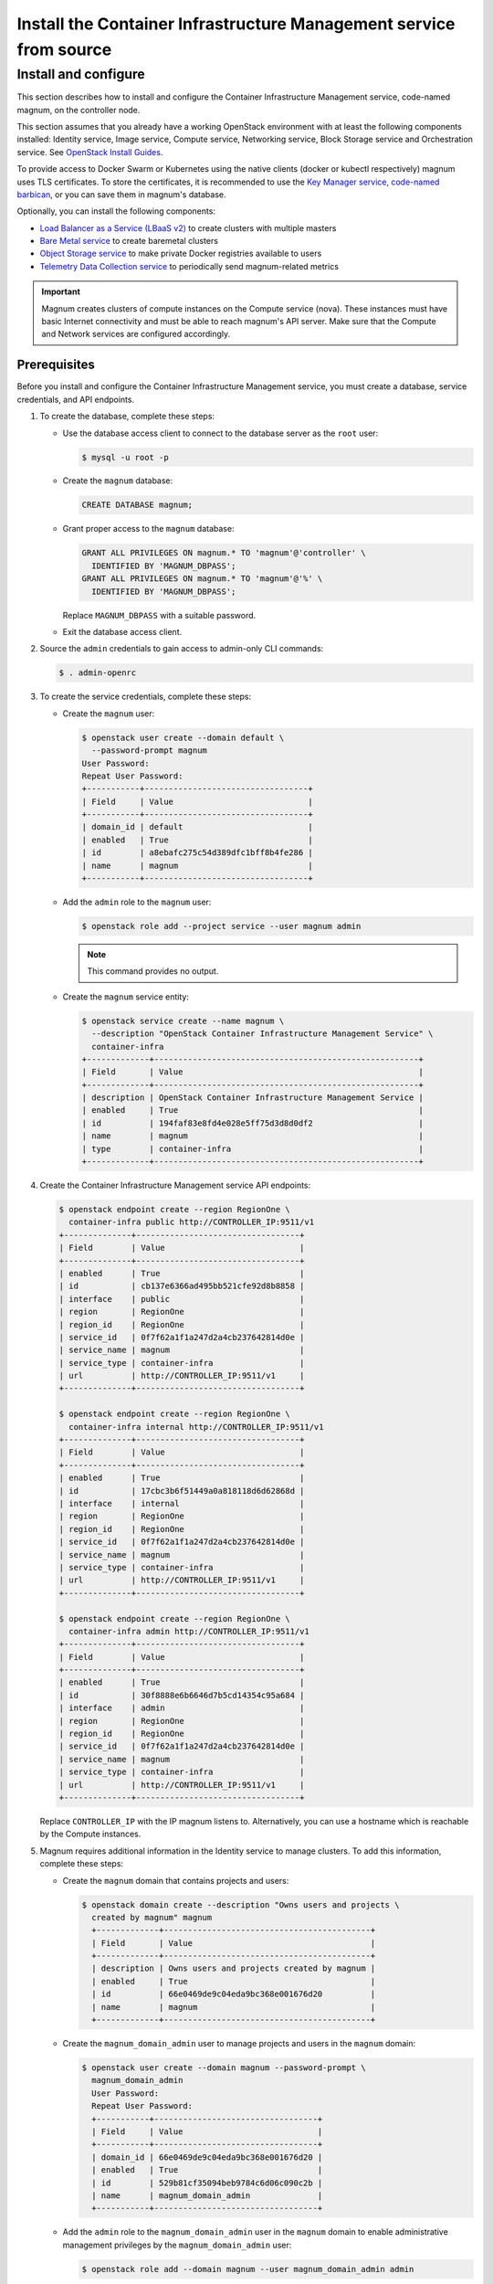 .. _install:

===================================================================
Install the Container Infrastructure Management service from source
===================================================================

Install and configure
~~~~~~~~~~~~~~~~~~~~~

This section describes how to install and configure the Container
Infrastructure Management service, code-named magnum, on the controller node.

This section assumes that you already have a working OpenStack environment with
at least the following components installed: Identity service, Image service,
Compute service, Networking service, Block Storage service and Orchestration
service. See `OpenStack Install Guides <http://docs.openstack.org/
#install-guides>`__.

To provide access to Docker Swarm or Kubernetes using the native clients
(docker or kubectl respectively) magnum uses TLS certificates. To store the
certificates, it is recommended to use the `Key Manager service, code-named
barbican <http://docs.openstack.org/project-install-guide/key-manager/
draft/>`__, or you can save them in magnum's database.

Optionally, you can install the following components:

- `Load Balancer as a Service (LBaaS v2) <http://docs.openstack.org/
  networking-guide/config-lbaas.html>`__ to create clusters with multiple
  masters
- `Bare Metal service <http://docs.openstack.org/project-install-guide/
  baremetal/draft/>`__ to create baremetal clusters
- `Object Storage service <http://docs.openstack.org/project-install-guide/
  object-storage/draft/>`__ to make private Docker registries available to
  users
- `Telemetry Data Collection service <http://docs.openstack.org/
  project-install-guide/telemetry/draft/>`__ to periodically send
  magnum-related metrics

.. important::

   Magnum creates clusters of compute instances on the Compute service (nova).
   These instances must have basic Internet connectivity and must be able to
   reach magnum's API server. Make sure that the Compute and Network services
   are configured accordingly.

Prerequisites
-------------

Before you install and configure the Container Infrastructure Management
service, you must create a database, service credentials, and API endpoints.

#. To create the database, complete these steps:

   * Use the database access client to connect to the database
     server as the ``root`` user:

     .. code-block:: console

        $ mysql -u root -p

   * Create the ``magnum`` database:

     .. code-block:: console

        CREATE DATABASE magnum;

   * Grant proper access to the ``magnum`` database:

     .. code-block:: console

        GRANT ALL PRIVILEGES ON magnum.* TO 'magnum'@'controller' \
          IDENTIFIED BY 'MAGNUM_DBPASS';
        GRANT ALL PRIVILEGES ON magnum.* TO 'magnum'@'%' \
          IDENTIFIED BY 'MAGNUM_DBPASS';

     Replace ``MAGNUM_DBPASS`` with a suitable password.

   * Exit the database access client.

#. Source the ``admin`` credentials to gain access to
   admin-only CLI commands:

   .. code-block:: console

      $ . admin-openrc

#. To create the service credentials, complete these steps:

   * Create the ``magnum`` user:

     .. code-block:: console


        $ openstack user create --domain default \
          --password-prompt magnum
        User Password:
        Repeat User Password:
        +-----------+----------------------------------+
        | Field     | Value                            |
        +-----------+----------------------------------+
        | domain_id | default                          |
        | enabled   | True                             |
        | id        | a8ebafc275c54d389dfc1bff8b4fe286 |
        | name      | magnum                           |
        +-----------+----------------------------------+

   * Add the ``admin`` role to the ``magnum`` user:

     .. code-block:: console

        $ openstack role add --project service --user magnum admin

     .. note::

        This command provides no output.

   * Create the ``magnum`` service entity:

     .. code-block:: console

        $ openstack service create --name magnum \
          --description "OpenStack Container Infrastructure Management Service" \
          container-infra
        +-------------+-------------------------------------------------------+
        | Field       | Value                                                 |
        +-------------+-------------------------------------------------------+
        | description | OpenStack Container Infrastructure Management Service |
        | enabled     | True                                                  |
        | id          | 194faf83e8fd4e028e5ff75d3d8d0df2                      |
        | name        | magnum                                                |
        | type        | container-infra                                       |
        +-------------+-------------------------------------------------------+

#. Create the Container Infrastructure Management service API endpoints:

   .. code-block:: console

      $ openstack endpoint create --region RegionOne \
        container-infra public http://CONTROLLER_IP:9511/v1
      +--------------+----------------------------------+
      | Field        | Value                            |
      +--------------+----------------------------------+
      | enabled      | True                             |
      | id           | cb137e6366ad495bb521cfe92d8b8858 |
      | interface    | public                           |
      | region       | RegionOne                        |
      | region_id    | RegionOne                        |
      | service_id   | 0f7f62a1f1a247d2a4cb237642814d0e |
      | service_name | magnum                           |
      | service_type | container-infra                  |
      | url          | http://CONTROLLER_IP:9511/v1     |
      +--------------+----------------------------------+

      $ openstack endpoint create --region RegionOne \
        container-infra internal http://CONTROLLER_IP:9511/v1
      +--------------+----------------------------------+
      | Field        | Value                            |
      +--------------+----------------------------------+
      | enabled      | True                             |
      | id           | 17cbc3b6f51449a0a818118d6d62868d |
      | interface    | internal                         |
      | region       | RegionOne                        |
      | region_id    | RegionOne                        |
      | service_id   | 0f7f62a1f1a247d2a4cb237642814d0e |
      | service_name | magnum                           |
      | service_type | container-infra                  |
      | url          | http://CONTROLLER_IP:9511/v1     |
      +--------------+----------------------------------+

      $ openstack endpoint create --region RegionOne \
        container-infra admin http://CONTROLLER_IP:9511/v1
      +--------------+----------------------------------+
      | Field        | Value                            |
      +--------------+----------------------------------+
      | enabled      | True                             |
      | id           | 30f8888e6b6646d7b5cd14354c95a684 |
      | interface    | admin                            |
      | region       | RegionOne                        |
      | region_id    | RegionOne                        |
      | service_id   | 0f7f62a1f1a247d2a4cb237642814d0e |
      | service_name | magnum                           |
      | service_type | container-infra                  |
      | url          | http://CONTROLLER_IP:9511/v1     |
      +--------------+----------------------------------+

   Replace ``CONTROLLER_IP`` with the IP magnum listens to. Alternatively,
   you can use a hostname which is reachable by the Compute instances.

#. Magnum requires additional information in the Identity service to
   manage clusters. To add this information, complete these steps:

   * Create the ``magnum`` domain that contains projects and users:

     .. code-block:: console

        $ openstack domain create --description "Owns users and projects \
          created by magnum" magnum
          +-------------+-------------------------------------------+
          | Field       | Value                                     |
          +-------------+-------------------------------------------+
          | description | Owns users and projects created by magnum |
          | enabled     | True                                      |
          | id          | 66e0469de9c04eda9bc368e001676d20          |
          | name        | magnum                                    |
          +-------------+-------------------------------------------+

   * Create the ``magnum_domain_admin`` user to manage projects and users
     in the ``magnum`` domain:

     .. code-block:: console

        $ openstack user create --domain magnum --password-prompt \
          magnum_domain_admin
          User Password:
          Repeat User Password:
          +-----------+----------------------------------+
          | Field     | Value                            |
          +-----------+----------------------------------+
          | domain_id | 66e0469de9c04eda9bc368e001676d20 |
          | enabled   | True                             |
          | id        | 529b81cf35094beb9784c6d06c090c2b |
          | name      | magnum_domain_admin              |
          +-----------+----------------------------------+

   * Add the ``admin`` role to the ``magnum_domain_admin`` user in the
     ``magnum`` domain to enable administrative management privileges
     by the ``magnum_domain_admin`` user:

     .. code-block:: console

        $ openstack role add --domain magnum --user magnum_domain_admin admin

     .. note::

        This command provides no output.

Install and configure components
--------------------------------

#. Install OS-specific prerequisites:

   * Ubuntu 14.04 (trusty) or higher, Debian 8:

     .. code-block:: console

        # apt-get update
        # apt-get install python-dev libssl-dev libxml2-dev \
                          libmysqlclient-dev libxslt-dev libpq-dev git \
                          libffi-dev gettext build-essential

   * Fedora 21 / Centos 7 / RHEL 7

     .. code-block:: console

        # yum install python-devel openssl-devel mysql-devel \
                      libxml2-devel libxslt-devel postgresql-devel git \
                      libffi-devel gettext gcc

   * Fedora 22 or higher

     .. code-block:: console

        # dnf install python-devel openssl-devel mysql-devel \
                      libxml2-devel libxslt-devel postgresql-devel git \
                      libffi-devel gettext gcc

   * openSUSE Leap 42.1

     .. code-block:: console

        # zypper install git libffi-devel libmysqlclient-devel \
                         libopenssl-devel libxml2-devel libxslt-devel \
                         postgresql-devel python-devel gettext-runtime gcc

2. Create magnum user and necessary directories:

   * Create user:

     .. code-block:: console

        # groupadd --system magnum
        # useradd --home-dir "/var/lib/magnum" \
              --create-home \
              --system \
              --shell /bin/false \
              -g magnum \
              magnum

   * Create directories:

     .. code-block:: console

        # mkdir -p /var/log/magnum
        # mkdir -p /etc/magnum

   * Set ownership to directories:

     .. code-block:: console

        # chown magnum:magnum /var/log/magnum
        # chown magnum:magnum /var/lib/magnum
        # chown magnum:magnum /etc/magnum

3. Install virtualenv and python prerequisites:

   * Install virtualenv and create one for magnum's installation:

     .. code-block:: console

        # easy_install -U virtualenv
        # su -s /bin/sh -c "virtualenv /var/lib/magnum/env" magnum

   * Install python prerequisites:

     .. code-block:: console

        # su -s /bin/sh -c "/var/lib/magnum/env/bin/pip install tox pymysql \
          python-memcached" magnum

4. Clone and install magnum:

   .. code-block:: console

      # cd /var/lib/magnum
      # git clone https://git.openstack.org/openstack/magnum.git
      # chown -R magnum:magnum magnum
      # cd magnum
      # su -s /bin/sh -c "/var/lib/magnum/env/bin/pip install -r requirements.txt" magnum
      # su -s /bin/sh -c "/var/lib/magnum/env/bin/python setup.py install" magnum

5. Copy policy.json and api-paste.ini:

   .. code-block:: console

      # su -s /bin/sh -c "cp etc/magnum/policy.json /etc/magnum" magnum
      # su -s /bin/sh -c "cp etc/magnum/api-paste.ini /etc/magnum" magnum

6. Generate a sample configuration file:

   .. code-block:: console

      # su -s /bin/sh -c "/var/lib/magnum/env/bin/tox -e genconfig" magnum
      # su -s /bin/sh -c "cp etc/magnum/magnum.conf.sample \
        /etc/magnum/magnum.conf" magnum

7. Edit the ``/etc/magnum/magnum.conf``:

   * In the ``[api]`` section, configure the host:

     .. code-block:: ini

        [api]
        ...
        host = controller

   * In the ``[certificates]`` section, select ``barbican`` (or ``local`` if
     you don't have barbican installed):

     * Use barbican to store certificates:

       .. code-block:: ini

          [certificates]
          ...
          cert_manager_type = barbican

     .. important::

       Barbican is recommended for production environments, local store should
       be used for evaluation purposes.

     * To use local store for certificates, you have to create and specify the
       directory to use:

       .. code-block:: console

          # su -s /bin/sh -c  "mkdir -p /var/lib/magnum/certificates/" magnum

       .. code-block:: ini

          [certificates]
          ...
          cert_manager_type = local
          storage_path = /var/lib/magnum/certificates/

   * In the ``[cinder_client]`` section, configure the region name:

     .. code-block:: ini

        [cinder_client]
        ...
        region_name = RegionOne

   * In the ``[database]`` section, configure database access:

     .. code-block:: ini

        [database]
        ...
        connection = mysql+pymysql://magnum:MAGNUM_DBPASS@controller/magnum

     Replace ``MAGNUM_DBPASS`` with the password you chose for
     the magnum database.

   * In the ``[keystone_authtoken]`` and ``trust`` sections, configure
     Identity service access:

     .. code-block:: ini

        [keystone_authtoken]
        ...
        memcached_servers = controller:11211
        auth_version = v3
        auth_uri = http://controller:5000/v3
        project_domain_name = default
        project_name = service
        user_domain_name = default
        password = MAGNUM_PASS
        username = magnum
        auth_url = http://controller:35357
        auth_type = password

        [trust]
        ...
        trustee_domain_name = magnum
        trustee_domain_admin_name = magnum_domain_admin
        trustee_domain_admin_password = DOMAIN_ADMIN_PASS

     ``trustee_domain_name`` is the name of the ``magnum`` domain and
     ``trustee_domain_admin_name`` is the name of the ``magnum_domain_admin``
     user. Replace MAGNUM_PASS with the password you chose for the magnum user in the
     Identity service and DOMAIN_ADMIN_PASS with the password you chose for the
     ``magnum_domain_admin`` user.

   * In the ``[oslo_concurrency]`` section, configure the ``lock_path``:

     .. code-block:: ini

        [oslo_concurrency]
        ...
        lock_path = /var/lib/magnum/tmp

   * In the ``[oslo_messaging_notifications]`` section, configure the
     ``driver``:

     .. code-block:: ini

        [oslo_messaging_notifications]
        ...
        driver = messaging

   * In the ``[oslo_messaging_rabbit]`` section, configure RabbitMQ message
     queue access:

     .. code-block:: ini

        [oslo_messaging_rabbit]
        ...
        rabbit_host = controller
        rabbit_userid = openstack
        rabbit_password = RABBIT_PASS

     Replace RABBIT_PASS with the password you chose for the openstack account
     in RabbitMQ.

   .. note::

      Make sure that ``/etc/magnum/magnum.conf`` still have the correct
      permissions. You can set the permissions again with:

      # chown magnum:magnum /etc/magnum/magnum.conf

8. Populate Magnum database:

   .. code-block:: console

      # su -s /bin/sh -c "/var/lib/magnum/env/bin/magnum-db-manage upgrade" magnum

9. Set magnum for log rotation:

   .. code-block:: console

      # cd /var/lib/magnum/magnum
      # cp doc/examples/etc/logrotate.d/magnum.logrotate /etc/logrotate.d/magnum

Finalize installation
---------------------

#. Create init scripts and services:

   * Ubuntu 14.04 (trusty):

     .. code-block:: console

        # cd /var/lib/magnum/magnum
        # cp doc/examples/etc/init/magnum-api.conf \
          /etc/init/magnum-api.conf
        # cp doc/examples/etc/init/magnum-conductor.conf \
          /etc/init/magnum-conductor.conf

   * Ubuntu 14.10 or higher, Fedora 21 or higher/RHEL 7/CentOS 7,  openSUSE
     Leap 42.1 or Debian 8:

     .. code-block:: console

        # cd /var/lib/magnum/magnum
        # cp doc/examples/etc/systemd/system/magnum-api.service \
          /etc/systemd/system/magnum-api.service
        # cp doc/examples/etc/systemd/system/magnum-conductor.service \
          /etc/systemd/system/magnum-conductor.service

#. Start magnum-api and magnum-conductor:

   * Ubuntu 14.04 (trusty):

     .. code-block:: console

        # start magnum-api
        # start magnum-conductor

   * Ubuntu 14.10 or higher, Fedora 21 or higher/RHEL 7/CentOS 7,  openSUSE
     Leap 42.1 or Debian 8:

     .. code-block:: console

        # systemctl enable magnum-api
        # systemctl enable magnum-conductor

     .. code-block:: console

        # systemctl start magnum-api
        # systemctl start magnum-conductor

#. Verify that magnum-api and magnum-conductor services are running:

   * Ubuntu 14.04 (trusty):

     .. code-block:: console

        # status magnum-api
        # status magnum-conductor

   * Ubuntu 14.10 or higher, Fedora 21 or higher/RHEL 7/CentOS 7,  openSUSE
     Leap 42.1 or Debian 8:

     .. code-block:: console

        # systemctl status magnum-api
        # systemctl status magnum-conductor

Install the command-line client
-------------------------------

#. Install OS-specific prerequisites:

   * Fedora 21/RHEL 7/CentOS 7

     .. code-block:: console

        # yum install python-devel openssl-devel python-virtualenv \
                      libffi-devel git gcc

   * Fedora 22 or higher

     .. code-block:: console

        # dnf install python-devel openssl-devel python-virtualenv \
                      libffi-devel git gcc

   * Ubuntu/Debian

     .. code-block:: console

        # apt-get update
        # apt-get install python-dev libssl-dev python-virtualenv \
                          libffi-dev git gcc

   * openSUSE Leap 42.1

     .. code-block:: console

        # zypper install python-devel libopenssl-devel python-virtualenv \
                         libffi-devel git gcc

#. Install the client in a virtual environment:

   .. code-block:: console

      $ cd ~
      $ git clone https://git.openstack.org/openstack/python-magnumclient.git
      $ cd python-magnumclient
      $ virtualenv .magnumclient-env
      $ .magnumclient-env/bin/pip install -r requirements.txt
      $ .magnumclient-env/bin/python setup.py install

#. Now, you can export the client in your PATH:

   .. code-block:: console

      $ export PATH=$PATH:${PWD}/.magnumclient-env/bin/magnum

   .. note::

      The command-line client can be installed on the controller node or
      on a different host than the service. It is good practice to install it
      as a non-root user.

Next Steps
----------

Since you have the Container Infrastructure Management service running, you
can `Verify Operation <http://docs.openstack.org/project-install-guide/
container-infrastructure-management/draft/verify.html>`__ and `Launch an
instance <http://docs.openstack.org/project-install-guide/
container-infrastructure-management/draft/launch-instance.html>`__.
